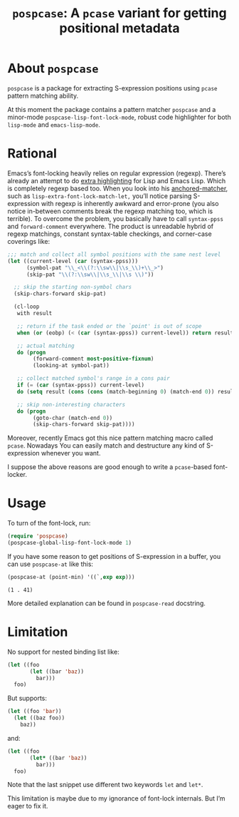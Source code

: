#+TITLE: ~pospcase~: A ~pcase~ variant for getting positional metadata

* About ~pospcase~
  ~pospcase~ is a package for extracting S-expression positions using
  ~pcase~ pattern matching ability.

  At this moment the package contains a pattern matcher ~pospcase~ and a
  minor-mode ~pospcase-lisp-font-lock-mode~, robust code highlighter for
  both ~lisp-mode~ and ~emacs-lisp-mode~.

* Rational
  Emacs’s font-locking heavily relies on regular expression
  (regexp). There’s already an attempt to do [[https://github.com/Lindydancer/lisp-extra-font-lock][extra highlighting]] for
  Lisp and Emacs Lisp. Which is completely regexp based too. When you
  look into his [[https://www.gnu.org/software/emacs/manual/html_node/elisp/Search_002dbased-Fontification.html][anchored-matcher]], such as
  ~lisp-extra-font-lock-match-let,~ you’ll notice parsing S-expression
  with regexp is inherently awkward and error-prone (you also notice
  in-between comments break the regexp matching too, which is
  terrible). To overcome the problem, you basically have to call
  ~syntax-ppss~ and ~forward-comment~ everywhere. The product is
  unreadable hybrid of regexp matchings, constant syntax-table
  checkings, and corner-case coverings like:

  #+BEGIN_SRC emacs-lisp
    ;;; match and collect all symbol positions with the same nest level
    (let ((current-level (car (syntax-ppss)))
          (symbol-pat "\\_<\\(?:\\sw\\|\\s_\\)+\\_>")
          (skip-pat "\\(?:\\sw\\|\\s_\\|\\s \\)"))

      ;; skip the starting non-symbol chars
      (skip-chars-forward skip-pat)

      (cl-loop
       with result

       ;; return if the task ended or the `point' is out of scope
       when (or (eobp) (< (car (syntax-ppss)) current-level)) return result

       ;; actual matching
       do (progn
            (forward-comment most-positive-fixnum)
            (looking-at symbol-pat))

       ;; collect matched symbol's range in a cons pair
       if (= (car (syntax-ppss)) current-level)
       do (setq result (cons (cons (match-beginning 0) (match-end 0)) result))

       ;; skip non-interesting characters
       do (progn
            (goto-char (match-end 0))
            (skip-chars-forward skip-pat))))
  #+END_SRC

  Moreover, recently Emacs got this nice pattern matching macro called
  ~pcase~. Nowadays You can easily match and destructure any kind of
  S-expression whenever you want.

  I suppose the above reasons are good enough to write a ~pcase~-based
  font-locker.

* Usage
  To turn of the font-lock, run:

  #+BEGIN_SRC emacs-lisp
    (require 'pospcase)
    (pospcase-global-lisp-font-lock-mode 1)
  #+END_SRC

  If you have some reason to get positions of S-expression in a
  buffer, you can use ~pospcase-at~ like this:

  #+BEGIN_SRC emacs-lisp
    (pospcase-at (point-min) '((`,exp exp)))
  #+END_SRC

  #+RESULTS:
  : (1 . 41)

  More detailed explanation can be found in ~pospcase-read~ docstring.

* Limitation
  No support for nested binding list like:

  #+BEGIN_SRC emacs-lisp
    (let ((foo
           (let ((bar 'baz))
             bar)))
      foo)
  #+END_SRC

  But supports:

  #+BEGIN_SRC emacs-lisp
    (let ((foo 'bar))
      (let ((baz foo))
        baz))
  #+END_SRC

  and:

  #+BEGIN_SRC emacs-lisp
    (let ((foo
           (let* ((bar 'baz))
             bar)))
      foo)
  #+END_SRC

  Note that the last snippet use different two keywords ~let~ and ~let*~.

  This limitation is maybe due to my ignorance of font-lock
  internals. But I’m eager to fix it.

